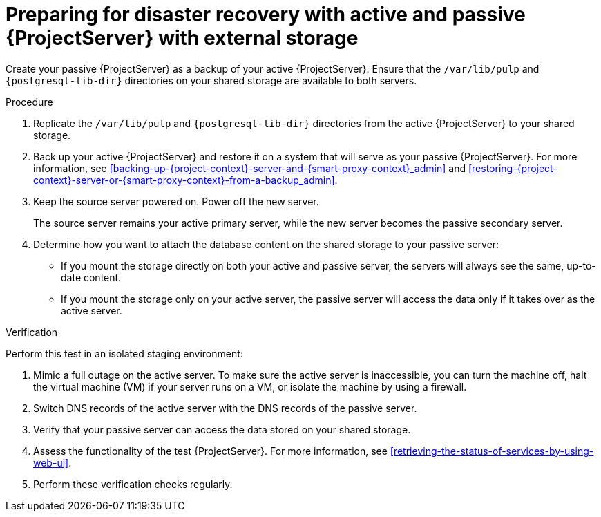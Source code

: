 :_mod-docs-content-type: PROCEDURE

[id="preparing-for-disaster-recovery-with-active-and-passive-project-server-with-external-storage"]
= Preparing for disaster recovery with active and passive {ProjectServer} with external storage

ifdef::satellite[]
Create your passive {ProjectServer} as a clone of your active {ProjectServer}.
endif::[]
ifndef::satellite[]
Create your passive {ProjectServer} as a backup of your active {ProjectServer}.
endif::[]
Ensure that the `/var/lib/pulp` and `{postgresql-lib-dir}` directories on your shared storage are available to both servers.

.Procedure
. Replicate the `/var/lib/pulp` and `{postgresql-lib-dir}` directories from the active {ProjectServer} to your shared storage.
ifdef::satellite[]
. Clone your active {ProjectServer}.
For more information, see xref:cloning-{project-context}-server[].
endif::[]
ifndef::satellite[]
. Back up your active {ProjectServer} and restore it on a system that will serve as your passive {ProjectServer}.
For more information, see xref:backing-up-{project-context}-server-and-{smart-proxy-context}_admin[] and xref:restoring-{project-context}-server-or-{smart-proxy-context}-from-a-backup_admin[].
endif::[]
. Keep the source server powered on.
Power off the new server.
+
The source server remains your active primary server, while the new server becomes the passive secondary server.
. Determine how you want to attach the database content on the shared storage to your passive server:
* If you mount the storage directly on both your active and passive server, the servers will always see the same, up-to-date content.
* If you mount the storage only on your active server, the passive server will access the data only if it takes over as the active server.

.Verification
Perform this test in an isolated staging environment:

. Mimic a full outage on the active server.
To make sure the active server is inaccessible, you can turn the machine off, halt the virtual machine (VM) if your server runs on a VM, or isolate the machine by using a firewall.
. Switch DNS records of the active server with the DNS records of the passive server.
. Verify that your passive server can access the data stored on your shared storage.
. Assess the functionality of the test {ProjectServer}.
For more information, see xref:retrieving-the-status-of-services-by-using-web-ui[].
. Perform these verification checks regularly.

ifdef::satellite[]
.Additional resources
* For more information on mounting directories, see link:{RHELDocsBaseURL}9/html-single/managing_file_systems/index#mounting-file-systems-on-demand_managing-file-systems[Mounting file systems on demand] in _{RHEL}{nbsp}9 Managing file systems_.
endif::[]
